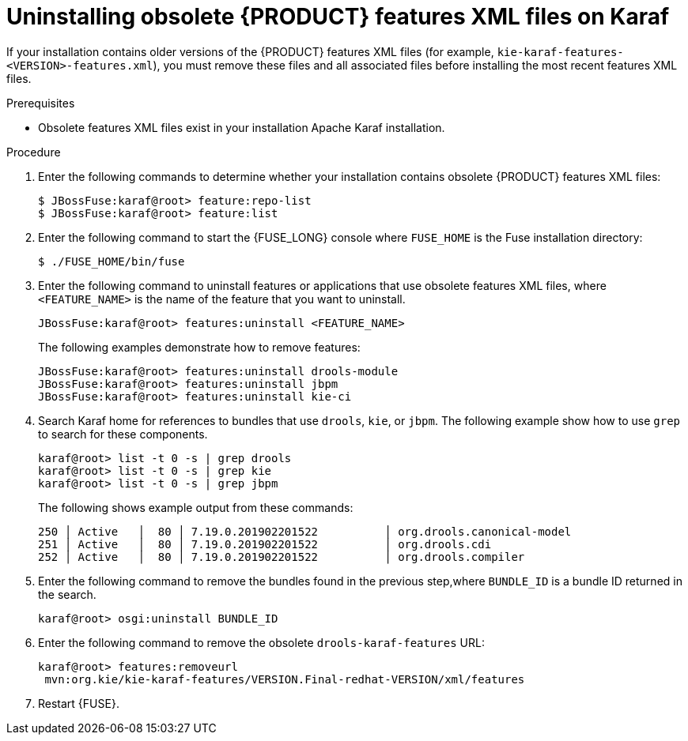 [id='ba-karaf-xml-uninstall-proc']
= Uninstalling obsolete {PRODUCT} features XML files on Karaf

If your installation contains older versions of the {PRODUCT} features XML files (for example, `kie-karaf-features-<VERSION>-features.xml`), you must remove these files and all associated files before installing the most recent features XML files.

.Prerequisites
* Obsolete features XML files exist in your installation Apache Karaf installation.


.Procedure
. Enter the following commands to determine whether your installation contains obsolete {PRODUCT} features XML files:
+
[source]
----
$ JBossFuse:karaf@root> feature:repo-list
$ JBossFuse:karaf@root> feature:list
----

. Enter the following command to start the {FUSE_LONG} console where `FUSE_HOME` is the Fuse installation directory:
+
[source]
----
$ ./FUSE_HOME/bin/fuse
----
. Enter the following command to uninstall features or applications that use obsolete features XML files, where `<FEATURE_NAME>` is the name of the feature that you want to uninstall.
+
[source]
----
JBossFuse:karaf@root> features:uninstall <FEATURE_NAME>
----
+
The following examples demonstrate how to remove features:
+
[source]
----
JBossFuse:karaf@root> features:uninstall drools-module
JBossFuse:karaf@root> features:uninstall jbpm
JBossFuse:karaf@root> features:uninstall kie-ci
----
. Search Karaf home for references to bundles that use `drools`, `kie`, or `jbpm`. The following example show how to use `grep` to search for these components.
+
[source]
----
karaf@root> list -t 0 -s | grep drools
karaf@root> list -t 0 -s | grep kie
karaf@root> list -t 0 -s | grep jbpm
----
+
The following shows example output from these commands:
+
[source]
----
250 │ Active   │  80 │ 7.19.0.201902201522          │ org.drools.canonical-model
251 │ Active   │  80 │ 7.19.0.201902201522          │ org.drools.cdi
252 │ Active   │  80 │ 7.19.0.201902201522          │ org.drools.compiler
----
. Enter the following command to remove the bundles found in the previous step,where `BUNDLE_ID` is a bundle ID returned in the search.
+
[source]
----
karaf@root> osgi:uninstall BUNDLE_ID
----

. Enter the following command to remove the obsolete `drools-karaf-features` URL:
+
[source]
----
karaf@root> features:removeurl
 mvn:org.kie/kie-karaf-features/VERSION.Final-redhat-VERSION/xml/features
----
. Restart {FUSE}.
